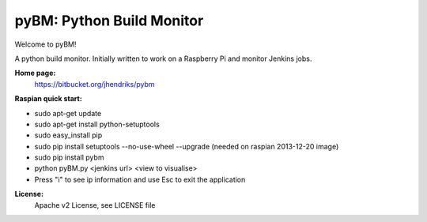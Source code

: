 ==========================
pyBM: Python Build Monitor
==========================

Welcome to pyBM!

A python build monitor. Initially written to work on a Raspberry Pi and monitor Jenkins jobs.

**Home page:**
    https://bitbucket.org/jhendriks/pybm

**Raspian quick start:**

- sudo apt-get update
- sudo apt-get install python-setuptools
- sudo easy_install pip
- sudo pip install setuptools --no-use-wheel --upgrade (needed on raspian 2013-12-20 image)
- sudo pip install pybm
- python pyBM.py <jenkins url> <view to visualise>
- Press "i" to see ip information and use Esc to exit the application

**License:**
    Apache v2 License, see LICENSE file